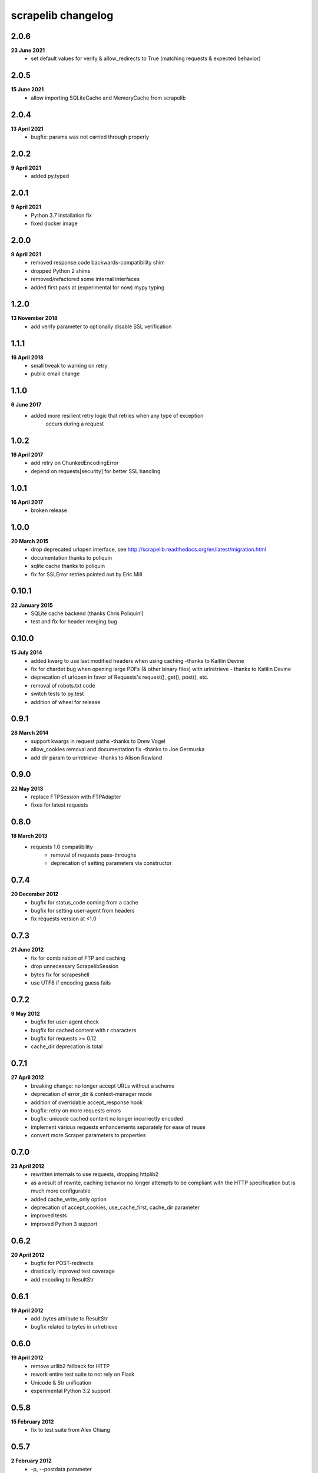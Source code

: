scrapelib changelog
===================

2.0.6
-----
**23 June 2021**
    * set default values for verify & allow_redirects to True
      (matching requests & expected behavior)

2.0.5
-----
**15 June 2021**
    * allow importing SQLiteCache and MemoryCache from scrapelib

2.0.4
-----
**13 April 2021**
    * bugfix: params was not carried through properly

2.0.2
-----
**9 April 2021**
    * added py.typed

2.0.1
-----
**9 April 2021**
    * Python 3.7 installation fix
    * fixed docker image

2.0.0
-----
**9 April 2021**
    * removed response.code backwards-compatibility shim
    * dropped Python 2 shims
    * removed/refactored some internal interfaces
    * added first pass at (experimental for now) mypy typing

1.2.0
-----
**13 November 2018**
    * add verify parameter to optionally disable SSL verification

1.1.1
-----
**16 April 2018**
    * small tweak to warning on retry
    * public email change

1.1.0
-----
**6 June 2017**
    * added more resilient retry logic that retries when any type of exception
        occurs during a request

1.0.2
-----
**16 April 2017**
    * add retry on ChunkedEncodingError
    * depend on requests[security] for better SSL handling

1.0.1
-----
**16 April 2017**
    * broken release

1.0.0
-----
**20 March 2015**
    * drop deprecated urlopen interface, see http://scrapelib.readthedocs.org/en/latest/migration.html
    * documentation thanks to poliquin
    * sqlite cache thanks to poliquin
    * fix for SSLError retries pointed out by Eric Mill

0.10.1
------
**22 January 2015**
    * SQLite cache backend (thanks Chris Poliquin!)
    * test and fix for header merging bug

0.10.0
------
**15 July 2014**
    * added kwarg to use last modified headers when using caching -thanks to Kaitlin Devine
    * fix for chardet bug when opening large PDFs (& other binary files) with urlretrieve - thanks to Katilin Devine
    * deprecation of urlopen in favor of Requests's request(), get(), post(), etc.
    * removal of robots.txt code
    * switch tests to py.test
    * addition of wheel for release

0.9.1
-----
**28 March 2014**
    * support kwargs in request paths -thanks to Drew Vogel
    * allow_cookies removal and documentation fix -thanks to Joe Germuska
    * add dir param to urlretrieve -thanks to Alison Rowland

0.9.0
-----
**22 May 2013**
    * replace FTPSession with FTPAdapter
    * fixes for latest requests

0.8.0
-----
**18 March 2013**
    * requests 1.0 compatibility
        * removal of requests pass-throughs
        * deprecation of setting parameters via constructor

0.7.4
-----
**20 December 2012**
    * bugfix for status_code coming from a cache
    * bugfix for setting user-agent from headers
    * fix requests version at <1.0

0.7.3
-----
**21 June 2012**
    * fix for combination of FTP and caching
    * drop unnecessary ScrapelibSession
    * bytes fix for scrapeshell
    * use UTF8 if encoding guess fails

0.7.2
-----
**9 May 2012**
    * bugfix for user-agent check
    * bugfix for cached content with \r characters
    * bugfix for requests >= 0.12
    * cache_dir deprecation is total

0.7.1
-----
**27 April 2012**
    * breaking change: no longer accept URLs without a scheme
    * deprecation of error_dir & context-manager mode
    * addition of overridable accept_response hook
    * bugfix: retry on more requests errors
    * bugfix: unicode cached content no longer incorrectly encoded
    * implement various requests enhancements separately for ease of reuse
    * convert more Scraper parameters to properties

0.7.0
-----
**23 April 2012**
    * rewritten internals to use requests, dropping httplib2
    * as a result of rewrite, caching behavior no longer attempts to be
      compliant with the HTTP specification but is much more configurable
    * added cache_write_only option
    * deprecation of accept_cookies, use_cache_first, cache_dir parameter
    * improved tests
    * improved Python 3 support

0.6.2
-----
**20 April 2012**
    * bugfix for POST-redirects
    * drastically improved test coverage
    * add encoding to ResultStr

0.6.1
-----
**19 April 2012**
    * add .bytes attribute to ResultStr
    * bugfix related to bytes in urlretrieve

0.6.0
-----
**19 April 2012**
    * remove urllib2 fallback for HTTP
    * rework entire test suite to not rely on Flask
    * Unicode & Str unification
    * experimental Python 3.2 support

0.5.8
-----
**15 February 2012**
    * fix to test suite from Alex Chiang

0.5.7
-----
**2 February 2012**
    * -p, --postdata parameter
    * argv fix for IPython <= 0.10 from Joe Germuska
    * treat FTP 550 errors as HTTP 404s
    * use_cache_first improvements

0.5.6
-----
**9 November 2011**
    * scrapeshell fix for IPython >= 0.11
    * scrapelib.urlopen can take method/body params too

0.5.5
-----
**27 September 2011**
    * use None for no timeout, never create non-blocking socket
    * documentation and owernship changes

0.5.4
-----
**7 June 2011**
    * actually fix reinstantiation of Http object

0.5.3
-----
**7 June 2011**
    * bugfix for reinstantiation of Http object

0.5.2
-----
**16 May 2011**
    * support timeout for urllib2 requests

0.5.1
-----
**6 April 2011**
    * bugfix for exception handling on retry
    * fix a deprecation warning for Python 2.6+

0.5.0
-----
**18 March 2011**
    * sphinx documentation
    * addition of scrapeshell
    * addition of retry_on_404 parameter to urlopen
    * bugfix to exception handling scope issue
    * bugfix within tests to avoid false negative

0.4.3
-----
**11 February 2011**
    * fix retry on certain httplib2 errors
    * add a top-level urlopen function

0.4.2
-----
**8 February 2011**
    * fix retry on socket errors
    * close temporary file handle

0.4.1
-----
**7 December 2010**
    * support retry of requests that produce socket timeouts
    * increased test coverage

0.4.0
-----
**8 November 2010**
    * bugfix: tests require unittest2 or python 2.7
    * configurable retry handling for random failures

0.3.0
-----
**5 October 2010**
    * bugfixes for cookie handling
    * better test suite
    * follow redirects even after a POST
    * change several configuration variables into properties
    * request timeout argument

0.2.0
-----
**9 July 2010**
    * use_cache_first option to avoid extra HTTP HEAD requests
    * raise_errors option to treat HTTP errors as exceptions
    * addition of urlretrieve
